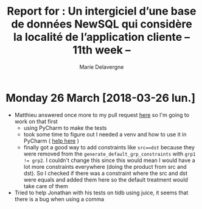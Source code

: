 #+TITLE: Report for : Un intergiciel d’une base de données NewSQL qui considère la localité de l’application cliente -- 11th week --
#+AUTHOR: Marie Delavergne

* Monday 26 March [2018-03-26 lun.]

- Matthieu answered once more to my pull request [[https://github.com/BeyondTheClouds/enoslib/pull/18#issuecomment-376072658][here]] so I'm going to work on that first
  + using PyCharm to make the tests
  + took some time to figure out I needed a venv and how to use it in PyCharm ( [[http://exponential.io/blog/2015/02/10/configure-pycharm-to-use-virtualenv/][help here]] )
  + finally got a good way to add constraints like ~src==dst~ because they were removed from the ~generate_default_grp_constraints~ with ~grp1 != grp2~. I couldn't change this since this would mean I would have a lot more constraints everywhere (doing the product from src and dst). So I checked if there was a constraint where the src and dst were equals and added them here so the default treatment would take care of them

- Tried to help Jonathan with his tests on tidb using juice, it seems that there is a bug when using a comma
